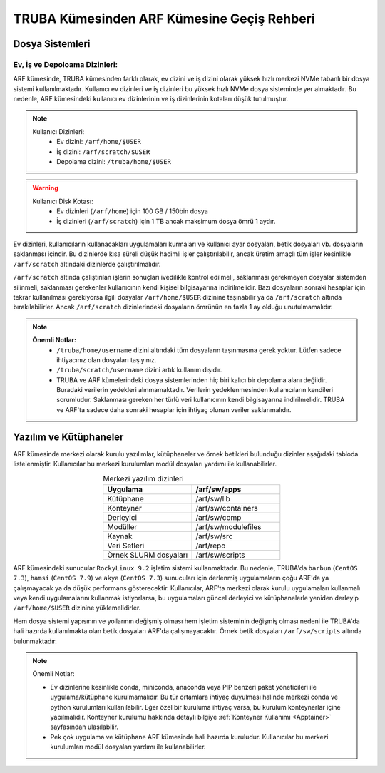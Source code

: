 .. _truba-arf-gecisrehberi:

=================================================
TRUBA Kümesinden ARF Kümesine Geçiş Rehberi
=================================================


.. grid:: 3
   
    .. grid-item-card:: :ref:`kullanici-arayuzleri-sunucular`
        :text-align: center
    .. grid-item-card::  :ref:`dosya-sistemi`
        :text-align: center
    .. grid-item-card:: :ref:`yazilim-ve-kutuphaneler`
        :text-align: center
    .. grid-item-card:: :ref:`interaktif-is-calistirma`
        :text-align: center


.. _dosya-sistemi:

----------------
Dosya Sistemleri
----------------

Ev, İş ve Depoloama Dizinleri:
--------------------------------

ARF kümesinde, TRUBA kümesinden farklı olarak, ev dizini ve iş dizini olarak yüksek hızlı merkezi NVMe tabanlı bir dosya sistemi kullanılmaktadır. Kullanıcı ev dizinleri ve iş dizinleri bu yüksek hızlı NVMe dosya sisteminde yer almaktadır. Bu nedenle, ARF kümesindeki kullanıcı ev dizinlerinin ve iş dizinlerinin kotaları düşük tutulmuştur.

.. note::

  Kullanıcı Dizinleri:
    - Ev dizini: ``/arf/home/$USER``
    - İş dizini: ``/arf/scratch/$USER``
    - Depolama dizini: ``/truba/home/$USER``

.. warning::

  Kullanıcı Disk Kotası:
    - Ev dizinleri  (``/arf/home``) için 100 GB / 150bin dosya
    - İş dizinleri  (``/arf/scratch``) için 1 TB ancak maksimum dosya ömrü 1 aydır. 	

Ev dizinleri, kullanıcıların kullanacakları uygulamaları kurmaları ve kullanıcı ayar dosyaları, betik dosyaları vb. dosyaların saklanması içindir. Bu dizinlerde kısa süreli düşük hacimli işler çalıştırılabilir, ancak üretim amaçlı tüm işler kesinlikle ``/arf/scratch`` altındaki dizinlerde çalıştırılmalıdır.

``/arf/scratch`` altında çalıştırılan işlerin sonuçları ivedilikle kontrol edilmeli, saklanması gerekmeyen dosyalar sistemden silinmeli, saklanması gerekenler kullanıcının kendi kişisel bilgisayarına indirilmelidir. Bazı dosyaların sonraki hesaplar için tekrar kullanılması gerekiyorsa ilgili dosyalar ``/arf/home/$USER`` dizinine taşınabilir ya da ``/arf/scratch`` altında bırakılabilirler. Ancak ``/arf/scratch`` dizinlerindeki dosyaların ömrünün en fazla 1 ay olduğu unutulmamalıdır.


.. note::

  **Önemli Notlar:**
    - ``/truba/home/username`` dizini altındaki tüm dosyaların taşınmasına gerek yoktur. Lütfen sadece ihtiyacınız olan dosyaları taşıyınız. 
    - ``/truba/scratch/username`` dizini artık kullanım dışıdır.
    - TRUBA ve ARF kümelerindeki dosya sistemlerinden hiç biri kalıcı bir depolama alanı değildir. Buradaki verilerin yedekleri alınmamaktadır. Verilerin yedeklenmesinden kullanıcıların kendileri sorumludur. Saklanması gereken her türlü veri kullanıcının kendi bilgisayarına indirilmelidir. TRUBA ve ARF'ta sadece daha sonraki hesaplar için ihtiyaç olunan veriler saklanmalıdır.


.. _yazilim-ve-kutuphaneler:

------------------------
Yazılım ve Kütüphaneler
------------------------

ARF kümesinde merkezi olarak kurulu yazılımlar, kütüphaneler ve örnek betikleri bulunduğu dizinler aşağıdaki tabloda listelenmiştir. Kullanıcılar bu merkezi kurulumları modül dosyaları yardımı ile kullanabilirler.

.. list-table:: Merkezi yazılım dizinleri
   :widths: 25 25
   :header-rows: 1
   :align: center

   * - Uygulama
     - /arf/sw/apps

   * - Kütüphane
     - /arf/sw/lib

   * - Konteyner
     - /arf/sw/containers

   * - Derleyici
     - /arf/sw/comp

   * - Modüller
     - /arf/sw/modulefiles

   * - Kaynak
     - /arf/sw/src  

   * - Veri Setleri
     - /arf/repo

   * - Örnek SLURM dosyaları
     - /arf/sw/scripts 


ARF kümesindeki sunucular ``RockyLinux 9.2`` işletim sistemi kullanmaktadır. Bu nedenle, TRUBA'da ``barbun`` (``CentOS 7.3``), ``hamsi`` (``CentOS 7.9``) ve ``akya`` (``CentOS 7.3``) sunucuları için derlenmiş uygulamaların çoğu ARF'da ya çalışmayacak ya da düşük performans gösterecektir. Kullanıcılar, ARF'ta merkezi olarak kurulu uygulamaları kullanmalı veya kendi uygulamalarını kullanmak istiyorlarsa, bu uygulamaları güncel derleyici ve kütüphanelerle yeniden derleyip ``/arf/home/$USER`` dizinine yüklemelidirler.

Hem dosya sistemi yapısının ve yollarının değişmiş olması hem işletim sisteminin değişmiş olması nedeni ile TRUBA'da hali hazırda kullanılmakta olan betik dosyaları ARF'da çalışmayacaktır. Örnek betik dosyaları ``/arf/sw/scripts`` altında bulunmaktadır.

.. note::

  Önemli Notlar:
  
  - Ev dizinlerine kesinlikle conda, miniconda, anaconda veya PIP benzeri paket yöneticileri ile uygulama/kütüphane kurulmamalıdır. Bu tür ortamlara ihtiyaç duyulması halinde merkezi conda ve python kurulumları kullanılabilir. Eğer özel bir kuruluma ihtiyaç varsa, bu kurulum konteynerlar içine yapılmalıdır. Konteyner kurulumu hakkında detaylı bilgiye :ref:`Konteyner Kullanımı <Apptainer>` sayfasından ulaşılabilir.

  - Pek çok uygulama ve kütüphane ARF kümesinde hali hazırda kuruludur. Kullanıcılar bu merkezi kurulumları modül dosyaları yardımı ile kullanabilirler. 
